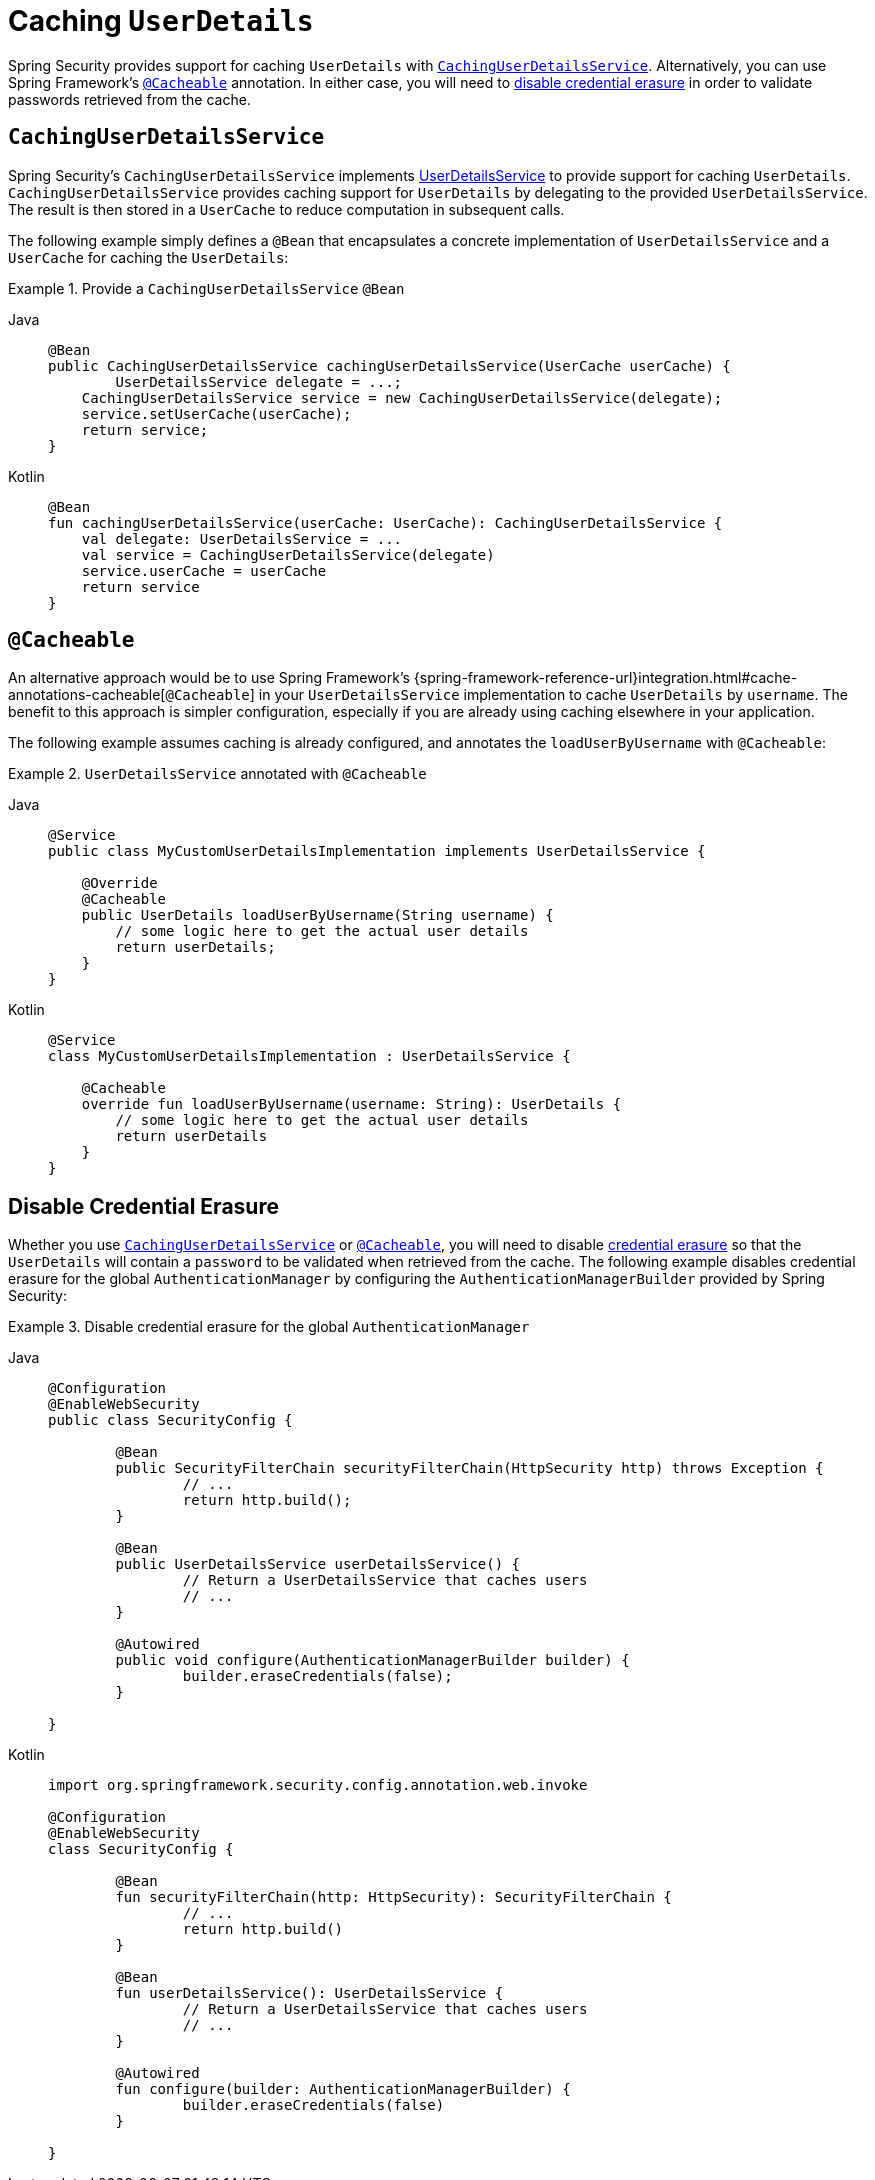 [[servlet-authentication-caching-user-details]]
= Caching `UserDetails`

Spring Security provides support for caching `UserDetails` with <<servlet-authentication-caching-user-details-service,`CachingUserDetailsService`>>.
Alternatively, you can use Spring Framework's <<servlet-authentication-caching-user-details-cacheable,`@Cacheable`>> annotation.
In either case, you will need to <<servlet-authentication-caching-user-details-credential-erasure,disable credential erasure>> in order to validate passwords retrieved from the cache.

[[servlet-authentication-caching-user-details-service]]
== `CachingUserDetailsService`

Spring Security's `CachingUserDetailsService` implements xref:servlet/authentication/passwords/user-details-service.adoc#servlet-authentication-userdetailsservice[UserDetailsService] to provide support for caching `UserDetails`.
`CachingUserDetailsService` provides caching support for `UserDetails` by delegating to the provided `UserDetailsService`.
The result is then stored in a `UserCache` to reduce computation in subsequent calls.

The following example simply defines a `@Bean` that encapsulates a concrete implementation of `UserDetailsService` and a `UserCache` for caching the `UserDetails`:

.Provide a `CachingUserDetailsService` `@Bean`
[tabs]
======
Java::
+
[source,java,role="primary"]
----
@Bean
public CachingUserDetailsService cachingUserDetailsService(UserCache userCache) {
	UserDetailsService delegate = ...;
    CachingUserDetailsService service = new CachingUserDetailsService(delegate);
    service.setUserCache(userCache);
    return service;
}
----

Kotlin::
+
[source,kotlin,role="secondary"]
----
@Bean
fun cachingUserDetailsService(userCache: UserCache): CachingUserDetailsService {
    val delegate: UserDetailsService = ...
    val service = CachingUserDetailsService(delegate)
    service.userCache = userCache
    return service
}
----
======

[[servlet-authentication-caching-user-details-cacheable]]
== `@Cacheable`

An alternative approach would be to use Spring Framework's {spring-framework-reference-url}integration.html#cache-annotations-cacheable[`@Cacheable`] in your `UserDetailsService` implementation to cache `UserDetails` by `username`.
The benefit to this approach is simpler configuration, especially if you are already using caching elsewhere in your application.

The following example assumes caching is already configured, and annotates the `loadUserByUsername` with `@Cacheable`:

.`UserDetailsService` annotated with `@Cacheable`
[tabs]
======
Java::
+
[source,java,role="primary"]
----
@Service
public class MyCustomUserDetailsImplementation implements UserDetailsService {

    @Override
    @Cacheable
    public UserDetails loadUserByUsername(String username) {
        // some logic here to get the actual user details
        return userDetails;
    }
}
----

Kotlin::
+
[source,kotlin,role="secondary"]
----
@Service
class MyCustomUserDetailsImplementation : UserDetailsService {

    @Cacheable
    override fun loadUserByUsername(username: String): UserDetails {
        // some logic here to get the actual user details
        return userDetails
    }
}
----
======

[[servlet-authentication-caching-user-details-credential-erasure]]
== Disable Credential Erasure

Whether you use <<servlet-authentication-caching-user-details-service,`CachingUserDetailsService`>> or <<servlet-authentication-caching-user-details-cacheable,`@Cacheable`>>, you will need to disable xref:servlet/authentication/architecture.adoc#servlet-authentication-providermanager-erasing-credentials[credential erasure] so that the `UserDetails` will contain a `password` to be validated when retrieved from the cache.
The following example disables credential erasure for the global `AuthenticationManager` by configuring the `AuthenticationManagerBuilder` provided by Spring Security:

.Disable credential erasure for the global `AuthenticationManager`
[tabs]
=====
Java::
+
[source,java,role="primary"]
----
@Configuration
@EnableWebSecurity
public class SecurityConfig {

	@Bean
	public SecurityFilterChain securityFilterChain(HttpSecurity http) throws Exception {
		// ...
		return http.build();
	}

	@Bean
	public UserDetailsService userDetailsService() {
		// Return a UserDetailsService that caches users
		// ...
	}

	@Autowired
	public void configure(AuthenticationManagerBuilder builder) {
		builder.eraseCredentials(false);
	}

}
----

Kotlin::
+
[source,kotlin,role="secondary"]
----
import org.springframework.security.config.annotation.web.invoke

@Configuration
@EnableWebSecurity
class SecurityConfig {

	@Bean
	fun securityFilterChain(http: HttpSecurity): SecurityFilterChain {
		// ...
		return http.build()
	}

	@Bean
	fun userDetailsService(): UserDetailsService {
		// Return a UserDetailsService that caches users
		// ...
	}

	@Autowired
	fun configure(builder: AuthenticationManagerBuilder) {
		builder.eraseCredentials(false)
	}

}
----
=====
